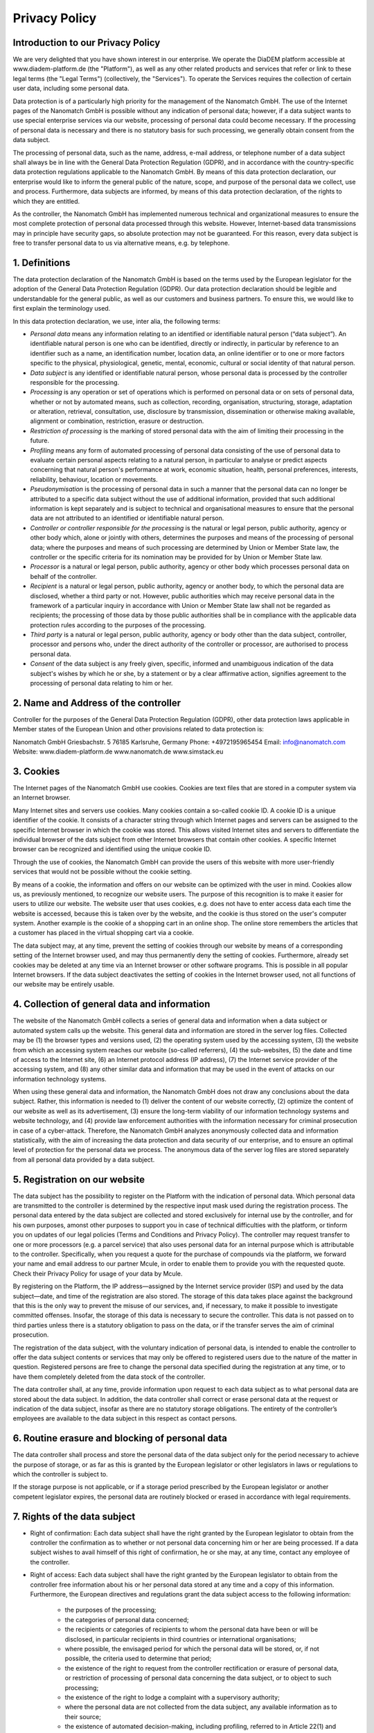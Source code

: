 ====================
Privacy Policy
====================


Introduction to our Privacy Policy
======================================

We are very delighted that you have shown interest in our enterprise. We operate the DiaDEM platform accessible at www.diadem-platform.de (the "Platform"), as well as any other related products and services that refer or link to these legal terms (the "Legal Terms") (collectively, the "Services"). To operate the Services requires the collection of certain user data, including some personal data.

Data protection is of a particularly high priority for the management of the Nanomatch GmbH. The use of the Internet pages of the Nanomatch GmbH is possible without any indication of personal data; however, if a data subject wants to use special enterprise services via our website, processing of personal data could become necessary. If the processing of personal data is necessary and there is no statutory basis for such processing, we generally obtain consent from the data subject.

The processing of personal data, such as the name, address, e-mail address, or telephone number of a data subject shall always be in line with the General Data Protection Regulation (GDPR), and in accordance with the country-specific data protection regulations applicable to the Nanomatch GmbH. By means of this data protection declaration, our enterprise would like to inform the general public of the nature, scope, and purpose of the personal data we collect, use and process. Furthermore, data subjects are informed, by means of this data protection declaration, of the rights to which they are entitled.

As the controller, the Nanomatch GmbH has implemented numerous technical and organizational measures to ensure the most complete protection of personal data processed through this website. However, Internet-based data transmissions may in principle have security gaps, so absolute protection may not be guaranteed. For this reason, every data subject is free to transfer personal data to us via alternative means, e.g. by telephone.


1. Definitions
================

The data protection declaration of the Nanomatch GmbH is based on the terms used by the European legislator for the adoption of the General Data Protection Regulation (GDPR). Our data protection declaration should be legible and understandable for the general public, as well as our customers and business partners. To ensure this, we would like to first explain the terminology used.

In this data protection declaration, we use, inter alia, the following terms:

- *Personal data* means any information relating to an identified or identifiable natural person (“data subject”). An identifiable natural person is one who can be identified, directly or indirectly, in particular by reference to an identifier such as a name, an identification number, location data, an online identifier or to one or more factors specific to the physical, physiological, genetic, mental, economic, cultural or social identity of that natural person.
- *Data subject* is any identified or identifiable natural person, whose personal data is processed by the controller responsible for the processing.
- *Processing* is any operation or set of operations which is performed on personal data or on sets of personal data, whether or not by automated means, such as collection, recording, organisation, structuring, storage, adaptation or alteration, retrieval, consultation, use, disclosure by transmission, dissemination or otherwise making available, alignment or combination, restriction, erasure or destruction.
- *Restriction of processing* is the marking of stored personal data with the aim of limiting their processing in the future.
- *Profiling* means any form of automated processing of personal data consisting of the use of personal data to evaluate certain personal aspects relating to a natural person, in particular to analyse or predict aspects concerning that natural person's performance at work, economic situation, health, personal preferences, interests, reliability, behaviour, location or movements.
- *Pseudonymisation* is the processing of personal data in such a manner that the personal data can no longer be attributed to a specific data subject without the use of additional information, provided that such additional information is kept separately and is subject to technical and organisational measures to ensure that the personal data are not attributed to an identified or identifiable natural person.
- *Controller or controller responsible for the processing* is the natural or legal person, public authority, agency or other body which, alone or jointly with others, determines the purposes and means of the processing of personal data; where the purposes and means of such processing are determined by Union or Member State law, the controller or the specific criteria for its nomination may be provided for by Union or Member State law.
- *Processor* is a natural or legal person, public authority, agency or other body which processes personal data on behalf of the controller.
- *Recipient* is a natural or legal person, public authority, agency or another body, to which the personal data are disclosed, whether a third party or not. However, public authorities which may receive personal data in the framework of a particular inquiry in accordance with Union or Member State law shall not be regarded as recipients; the processing of those data by those public authorities shall be in compliance with the applicable data protection rules according to the purposes of the processing.
- *Third party* is a natural or legal person, public authority, agency or body other than the data subject, controller, processor and persons who, under the direct authority of the controller or processor, are authorised to process personal data.
- *Consent* of the data subject is any freely given, specific, informed and unambiguous indication of the data subject's wishes by which he or she, by a statement or by a clear affirmative action, signifies agreement to the processing of personal data relating to him or her.

2. Name and Address of the controller
========================================
Controller for the purposes of the General Data Protection Regulation (GDPR), other data protection laws applicable in Member states of the European Union and other provisions related to data protection is:

Nanomatch GmbH
Griesbachstr. 5
76185 Karlsruhe, Germany
Phone: +4972195965454
Email: info@nanomatch.com
Website: www.diadem-platform.de www.nanomatch.de www.simstack.eu

3. Cookies
============

The Internet pages of the Nanomatch GmbH use cookies. Cookies are text files that are stored in a computer system via an Internet browser.

Many Internet sites and servers use cookies. Many cookies contain a so-called cookie ID. A cookie ID is a unique identifier of the cookie. It consists of a character string through which Internet pages and servers can be assigned to the specific Internet browser in which the cookie was stored. This allows visited Internet sites and servers to differentiate the individual browser of the dats subject from other Internet browsers that contain other cookies. A specific Internet browser can be recognized and identified using the unique cookie ID.

Through the use of cookies, the Nanomatch GmbH can provide the users of this website with more user-friendly services that would not be possible without the cookie setting.

By means of a cookie, the information and offers on our website can be optimized with the user in mind. Cookies allow us, as previously mentioned, to recognize our website users. The purpose of this recognition is to make it easier for users to utilize our website. The website user that uses cookies, e.g. does not have to enter access data each time the website is accessed, because this is taken over by the website, and the cookie is thus stored on the user's computer system. Another example is the cookie of a shopping cart in an online shop. The online store remembers the articles that a customer has placed in the virtual shopping cart via a cookie.

The data subject may, at any time, prevent the setting of cookies through our website by means of a corresponding setting of the Internet browser used, and may thus permanently deny the setting of cookies. Furthermore, already set cookies may be deleted at any time via an Internet browser or other software programs. This is possible in all popular Internet browsers. If the data subject deactivates the setting of cookies in the Internet browser used, not all functions of our website may be entirely usable.

4. Collection of general data and information
==============================================

The website of the Nanomatch GmbH collects a series of general data and information when a data subject or automated system calls up the website. This general data and information are stored in the server log files. Collected may be (1) the browser types and versions used, (2) the operating system used by the accessing system, (3) the website from which an accessing system reaches our website (so-called referrers), (4) the sub-websites, (5) the date and time of access to the Internet site, (6) an Internet protocol address (IP address), (7) the Internet service provider of the accessing system, and (8) any other similar data and information that may be used in the event of attacks on our information technology systems.

When using these general data and information, the Nanomatch GmbH does not draw any conclusions about the data subject. Rather, this information is needed to (1) deliver the content of our website correctly, (2) optimize the content of our website as well as its advertisement, (3) ensure the long-term viability of our information technology systems and website technology, and (4) provide law enforcement authorities with the information necessary for criminal prosecution in case of a cyber-attack. Therefore, the Nanomatch GmbH analyzes anonymously collected data and information statistically, with the aim of increasing the data protection and data security of our enterprise, and to ensure an optimal level of protection for the personal data we process. The anonymous data of the server log files are stored separately from all personal data provided by a data subject.

5. Registration on our website
================================
The data subject has the possibility to register on the Platform with the indication of personal data. Which personal data are transmitted to the controller is determined by the respective input mask used during the registration process. The personal data entered by the data subject are collected and stored exclusively for internal use by the controller, and for his own purposes, amonst other purposes to support you in case of technical difficulties with the platform, or tinform you on updates of our legal policies (Terms and Conditions and Privacy Policy). The controller may request transfer to one or more processors (e.g. a parcel service) that also uses personal data for an internal purpose which is attributable to the controller. Specifically, when you request a quote for the purchase of compounds via the platform, we forward your name and email address to our partner Mcule, in order to enable them to provide you with the requested quote. Check their Privacy Policy for usage of your data by Mcule.

By registering on the Platform, the IP address—assigned by the Internet service provider (ISP) and used by the data subject—date, and time of the registration are also stored. The storage of this data takes place against the background that this is the only way to prevent the misuse of our services, and, if necessary, to make it possible to investigate committed offenses. Insofar, the storage of this data is necessary to secure the controller. This data is not passed on to third parties unless there is a statutory obligation to pass on the data, or if the transfer serves the aim of criminal prosecution.

The registration of the data subject, with the voluntary indication of personal data, is intended to enable the controller to offer the data subject contents or services that may only be offered to registered users due to the nature of the matter in question. Registered persons are free to change the personal data specified during the registration at any time, or to have them completely deleted from the data stock of the controller.

The data controller shall, at any time, provide information upon request to each data subject as to what personal data are stored about the data subject. In addition, the data controller shall correct or erase personal data at the request or indication of the data subject, insofar as there are no statutory storage obligations. The entirety of the controller’s employees are available to the data subject in this respect as contact persons.

6. Routine erasure and blocking of personal data
=================================================
The data controller shall process and store the personal data of the data subject only for the period necessary to achieve the purpose of storage, or as far as this is granted by the European legislator or other legislators in laws or regulations to which the controller is subject to.

If the storage purpose is not applicable, or if a storage period prescribed by the European legislator or another competent legislator expires, the personal data are routinely blocked or erased in accordance with legal requirements.

7. Rights of the data subject
================================
- Right of confirmation: Each data subject shall have the right granted by the European legislator to obtain from the controller the confirmation as to whether or not personal data concerning him or her are being processed. If a data subject wishes to avail himself of this right of confirmation, he or she may, at any time, contact any employee of the controller.
- Right of access: Each data subject shall have the right granted by the European legislator to obtain from the controller free information about his or her personal data stored at any time and a copy of this information. Furthermore, the European directives and regulations grant the data subject access to the following information:

    -    the purposes of the processing;
    -        the categories of personal data concerned;
    -   the recipients or categories of recipients to whom the personal data have been or will be disclosed, in particular recipients in third countries or international organisations;
    -        where possible, the envisaged period for which the personal data will be stored, or, if not possible, the criteria used to determine that period;
    -        the existence of the right to request from the controller rectification or erasure of personal data, or restriction of processing of personal data concerning the data subject, or to object to such processing;
    -        the existence of the right to lodge a complaint with a supervisory authority;
    -        where the personal data are not collected from the data subject, any available information as to their source;
    -   the existence of automated decision-making, including profiling, referred to in Article 22(1) and (4) of the GDPR and, at least in those cases, meaningful information about the logic involved, as well as the significance and envisaged consequences of such processing for the data subject.
    - Furthermore, the data subject shall have a right to obtain information as to whether personal data are transferred to a third country or to an international organisation. Where this is the case, the data subject shall have the right to be informed of the appropriate safeguards relating to the transfer.
  If a data subject wishes to avail himself of this right of access, he or she may, at any time, contact any employee of the controller.

- Right to rectification: Each data subject shall have the right granted by the European legislator to obtain from the controller without undue delay the rectification of inaccurate personal data concerning him or her. Taking into account the purposes of the processing, the data subject shall have the right to have incomplete personal data completed, including by means of providing a supplementary statement. 

  If a data subject wishes to exercise this right to rectification, he or she may, at any time, contact any employee of the controller.
- Right to erasure (Right to be forgotten): Each data subject shall have the right granted by the European legislator to obtain from the controller the erasure of personal data concerning him or her without undue delay, and the controller shall have the obligation to erase personal data without undue delay where one of the following grounds applies, as long as the processing is not necessary:

    - The personal data are no longer necessary in relation to the purposes for which they were collected or otherwise processed.
    - The data subject withdraws consent to which the processing is based according to point (a) of Article 6(1) of the GDPR, or point (a) of Article 9(2) of the GDPR, and where there is no other legal ground for the processing.
    - The data subject objects to the processing pursuant to Article 21(1) of the GDPR and there are no overriding legitimate grounds for the processing, or the data subject objects to the processing pursuant to Article 21(2) of the GDPR.
    - The personal data have been unlawfully processed.
    - The personal data must be erased for compliance with a legal obligation in Union or Member State law to which the controller is subject.
    - The personal data have been collected in relation to the offer of information society services referred to in Article 8(1) of the GDPR.
  If one of the aforementioned reasons applies, and a data subject wishes to request the erasure of personal data stored by the Nanomatch GmbH, he or she may, at any time, contact any employee of the controller. An employee of Nanomatch GmbH shall promptly ensure that the erasure request is complied with immediately. Where the controller has made personal data public and is obliged pursuant to Article 17(1) to erase the personal data, the controller, taking account of available technology and the cost of implementation, shall take reasonable steps, including technical measures, to inform other controllers processing the personal data that the data subject has requested erasure by such controllers of any links to, or copy or replication of, those personal data, as far as processing is not required. An employees of the Nanomatch GmbH will arrange the necessary measures in individual cases.

- Right of restriction of processing: Each data subject shall have the right granted by the European legislator to obtain from the controller restriction of processing where one of the following applies:

    - The accuracy of the personal data is contested by the data subject, for a period enabling the controller to verify the accuracy of the personal data.
    - The processing is unlawful and the data subject opposes the erasure of the personal data and requests instead the restriction of their use instead.
    - The controller no longer needs the personal data for the purposes of the processing, but they are required by the data subject for the establishment, exercise or defence of legal claims.
    - The data subject has objected to processing pursuant to Article 21(1) of the GDPR pending the verification whether the legitimate grounds of the controller override those of the data subject.

  If one of the aforementioned conditions is met, and a data subject wishes to request the restriction of the processing of personal data stored by the Nanomatch GmbH, he or she may at any time contact any employee of the controller. The employee of the Nanomatch GmbH will arrange the restriction of the processing.

- Right to data portability: Each data subject shall have the right granted by the European legislator, to receive the personal data concerning him or her, which was provided to a controller, in a structured, commonly used and machine-readable format. He or she shall have the right to transmit those data to another controller without hindrance from the controller to which the personal data have been provided, as long as the processing is based on consent pursuant to point (a) of Article 6(1) of the GDPR or point (a) of Article 9(2) of the GDPR, or on a contract pursuant to point (b) of Article 6(1) of the GDPR, and the processing is carried out by automated means, as long as the processing is not necessary for the performance of a task carried out in the public interest or in the exercise of official authority vested in the controller. Furthermore, in exercising his or her right to data portability pursuant to Article 20(1) of the GDPR, the data subject shall have the right to have personal data transmitted directly from one controller to another, where technically feasible and when doing so does not adversely affect the rights and freedoms of others. In order to assert the right to data portability, the data subject may at any time contact any employee of the Nanomatch GmbH.
- Right to object: Each data subject shall have the right granted by the European legislator to object, on grounds relating to his or her particular situation, at any time, to processing of personal data concerning him or her, which is based on point (e) or (f) of Article 6(1) of the GDPR. This also applies to profiling based on these provisions. The Nanomatch GmbH shall no longer process the personal data in the event of the objection, unless we can demonstrate compelling legitimate grounds for the processing which override the interests, rights and freedoms of the data subject, or for the establishment, exercise or defence of legal claims. If the Nanomatch GmbH processes personal data for direct marketing purposes, the data subject shall have the right to object at any time to processing of personal data concerning him or her for such marketing. This applies to profiling to the extent that it is related to such direct marketing. If the data subject objects to the Nanomatch GmbH to the processing for direct marketing purposes, the Nanomatch GmbH will no longer process the personal data for these purposes. In addition, the data subject has the right, on grounds relating to his or her particular situation, to object to processing of personal data concerning him or her by the Nanomatch GmbH for scientific or historical research purposes, or for statistical purposes pursuant to Article 89(1) of the GDPR, unless the processing is necessary for the performance of a task carried out for reasons of public interest. In order to exercise the right to object, the data subject may contact any employee of the Nanomatch GmbH. In addition, the data subject is free in the context of the use of information society services, and notwithstanding Directive 2002/58/EC, to use his or her right to object by automated means using technical specifications.

- Automated individual decision-making, including profiling: Each data subject shall have the right granted by the European legislator not to be subject to a decision based solely on automated processing, including profiling, which produces legal effects concerning him or her, or similarly significantly affects him or her, as long as the decision (1) is not is necessary for entering into, or the performance of, a contract between the data subject and a data controller, or (2) is not authorised by Union or Member State law to which the controller is subject and which also lays down suitable measures to safeguard the data subject's rights and freedoms and legitimate interests, or (3) is not based on the data subject's explicit consent. If the decision (1) is necessary for entering into, or the performance of, a contract between the data subject and a data controller, or (2) it is based on the data subject's explicit consent, the Nanomatch GmbH shall implement suitable measures to safeguard the data subject's rights and freedoms and legitimate interests, at least the right to obtain human intervention on the part of the controller, to express his or her point of view and contest the decision. If the data subject wishes to exercise the rights concerning automated individual decision-making, he or she may, at any time, contact any employee of the Nanomatch GmbH.
- Right to withdraw data protection consent: Each data subject shall have the right granted by the European legislator to withdraw his or her consent to processing of his or her personal data at any time. If the data subject wishes to exercise the right to withdraw the consent, he or she may, at any time, contact any employee of the Nanomatch GmbH.

8. Data protection for applications and the application procedures
=======================================================================

The data controller shall collect and process the personal data of applicants for the purpose of the processing of the application procedure. The processing may also be carried out electronically. This is the case, in particular, if an applicant submits corresponding application documents by e-mail or by means of a web form on the website to the controller. If the data controller concludes an employment contract with an applicant, the submitted data will be stored for the purpose of processing the employment relationship in compliance with legal requirements. If no employment contract is concluded with the applicant by the controller, the application documents shall be automatically erased two months after notification of the refusal decision, provided that no other legitimate interests of the controller are opposed to the erasure. Other legitimate interest in this relation is, e.g. a burden of proof in a procedure under the General Equal Treatment Act (AGG).

9. Data protection provisions about the application and use of Google Analytics (with anonymization function)
==============================================================================================================================================

On this website, the controller has integrated the component of Google Analytics (with the anonymizer function). Google Analytics is a web analytics service. Web analytics is the collection, gathering, and analysis of data about the behavior of visitors to websites. A web analysis service collects, inter alia, data about the website from which a person has come (the so-called referrer), which sub-pages were visited, or how often and for what duration a sub-page was viewed. Web analytics are mainly used for the optimization of a website and in order to carry out a cost-benefit analysis of Internet advertising.

The operator of the Google Analytics component is Google Ireland Limited, Gordon House, Barrow Street, Dublin, D04 E5W5, Ireland.

For the web analytics through Google Analytics the controller uses the application "_gat. _anonymizeIp". By means of this application the IP address of the Internet connection of the data subject is abridged by Google and anonymised when accessing our websites from a Member State of the European Union or another Contracting State to the Agreement on the European Economic Area.

The purpose of the Google Analytics component is to analyze the traffic on our website. Google uses the collected data and information, inter alia, to evaluate the use of our website and to provide online reports, which show the activities on our websites, and to provide other services concerning the use of our Internet site for us.

Google Analytics places a cookie on the information technology system of the data subject. The definition of cookies is explained above. With the setting of the cookie, Google is enabled to analyze the use of our website. With each call-up to one of the individual pages of this Internet site, which is operated by the controller and into which a Google Analytics component was integrated, the Internet browser on the information technology system of the data subject will automatically submit data through the Google Analytics component for the purpose of online advertising and the settlement of commissions to Google. During the course of this technical procedure, the enterprise Google gains knowledge of personal information, such as the IP address of the data subject, which serves Google, inter alia, to understand the origin of visitors and clicks, and subsequently create commission settlements.

The cookie is used to store personal information, such as the access time, the location from which the access was made, and the frequency of visits of our website by the data subject. With each visit to our Internet site, such personal data, including the IP address of the Internet access used by the data subject, will be transmitted to Google in the United States of America. These personal data are stored by Google in the United States of America. Google may pass these personal data collected through the technical procedure to third parties.

The data subject may, as stated above, prevent the setting of cookies through our website at any time by means of a corresponding adjustment of the web browser used and thus permanently deny the setting of cookies. Such an adjustment to the Internet browser used would also prevent Google Analytics from setting a cookie on the information technology system of the data subject. In addition, cookies already in use by Google Analytics may be deleted at any time via a web browser or other software programs.

In addition, the data subject has the possibility of objecting to a collection of data that are generated by Google Analytics, which is related to the use of this website, as well as the processing of this data by Google and the chance to preclude any such. For this purpose, the data subject must download a browser add-on under the link https://tools.google.com/dlpage/gaoptout and install it. This browser add-on tells Google Analytics through a JavaScript, that any data and information about the visits of Internet pages may not be transmitted to Google Analytics. The installation of the browser add-ons is considered an objection by Google. If the information technology system of the data subject is later deleted, formatted, or newly installed, then the data subject must reinstall the browser add-ons to disable Google Analytics. If the browser add-on was uninstalled by the data subject or any other person who is attributable to their sphere of competence, or is disabled, it is possible to execute the reinstallation or reactivation of the browser add-ons.

Further information and the applicable data protection provisions of Google may be retrieved under https://www.google.com/intl/en/policies/privacy/ and under http://www.google.com/analytics/terms/us.html. Google Analytics is further explained under the following Link https://www.google.com/analytics/.

10. Data protection provisions about application and use of LinkedIn
==========================================================================
The controller has integrated components of the LinkedIn Corporation on this website. LinkedIn is a web-based social network that enables users with existing business contacts to connect and to make new business contacts. Over 400 million registered people in more than 200 countries use LinkedIn. Thus, LinkedIn is currently the largest platform for business contacts and one of the most visited websites in the world.

The operating company of LinkedIn is LinkedIn Corporation, 2029 Stierlin Court Mountain View, CA 94043, UNITED STATES. For privacy matters outside of the UNITED STATES LinkedIn Ireland, Privacy Policy Issues, Wilton Plaza, Wilton Place, Dublin 2, Ireland, is responsible.

With each call-up to one of the individual pages of this Internet site, which is operated by the controller and on which a LinkedIn component (LinkedIn plug-in) was integrated, the Internet browser on the information technology system of the data subject is automatically prompted to the download of a display of the corresponding LinkedIn component of LinkedIn. Further information about the LinkedIn plug-in may be accessed under https://developer.linkedin.com/plugins. During the course of this technical procedure, LinkedIn gains knowledge of what specific sub-page of our website was visited by the data subject.

If the data subject is logged in at the same time on LinkedIn, LinkedIn detects with every call-up to our website by the data subject—and for the entire duration of their stay on our Internet site—which specific sub-page of our Internet page was visited by the data subject. This information is collected through the LinkedIn component and associated with the respective LinkedIn account of the data subject. If the data subject clicks on one of the LinkedIn buttons integrated on our website, then LinkedIn assigns this information to the personal LinkedIn user account of the data subject and stores the personal data.

LinkedIn receives information via the LinkedIn component that the data subject has visited our website, provided that the data subject is logged in at LinkedIn at the time of the call-up to our website. This occurs regardless of whether the person clicks on the LinkedIn button or not. If such a transmission of information to LinkedIn is not desirable for the data subject, then he or she may prevent this by logging off from their LinkedIn account before a call-up to our website is made.

LinkedIn provides under https://www.linkedin.com/psettings/guest-controls the possibility to unsubscribe from e-mail messages, SMS messages and targeted ads, as well as the ability to manage ad settings. LinkedIn also uses affiliates such as Eire, Google Analytics, BlueKai, DoubleClick, Nielsen, Comscore, Eloqua, and Lotame. The setting of such cookies may be denied under https://www.linkedin.com/legal/cookie-policy. The applicable privacy policy for LinkedIn is available under https://www.linkedin.com/legal/privacy-policy. The LinkedIn Cookie Policy is available under https://www.linkedin.com/legal/cookie-policy.

11. Data protection provisions about the application and use of YouTube
==============================================================================================================================================

On his websites, the controller has integrated components of YouTube. YouTube is an Internet video portal that enables video publishers to set video clips and other users free of charge, which also provides free viewing, review and commenting on them. YouTube allows you to publish all kinds of videos, so you can access both full movies and TV broadcasts, as well as music videos, trailers, and videos made by users via the Internet portal.

The operating company of YouTube is Google Ireland Limited, Gordon House, Barrow Street, Dublin, D04 E5W5, Ireland.

With each call-up to one of the individual pages of this Internet site, which is operated by the controller and on which a YouTube component (YouTube video) was integrated, the Internet browser on the information technology system of the data subject is automatically prompted to download a display of the corresponding YouTube component. Further information about YouTube may be obtained under https://www.youtube.com/yt/about/en/. During the course of this technical procedure, YouTube and Google gain knowledge of what specific sub-page of our website was visited by the data subject.

If the data subject is logged in on YouTube, YouTube recognizes with each call-up to a sub-page that contains a YouTube video, which specific sub-page of our Internet site was visited by the data subject. This information is collected by YouTube and Google and assigned to the respective YouTube account of the data subject.

YouTube and Google will receive information through the YouTube component that the data subject has visited our website, if the data subject at the time of the call to our website is logged in on YouTube; this occurs regardless of whether the person clicks on a YouTube video or not. If such a transmission of this information to YouTube and Google is not desirable for the data subject, the delivery may be prevented if the data subject logs off from their own YouTube account before a call-up to our website is made.

YouTube's data protection provisions, available at https://www.google.com/intl/en/policies/privacy/, provide information about the collection, processing and use of personal data by YouTube and Google.

12. Payment Method: Data protection provisions about the use of Paddle as Merchant of Records
==============================================================================================================================================

For operation of the Platform we intergrated components of Paddle. Paddle is a Merchant of Records (MoR) which allows flexible payment for Services on our Platform. Specifically, when purchasing Credits on the Platform, information to process your payment such as address and credit card information will be collected by our Merchant of Record, Paddle. Nanomatch GmbH does not have access to this data.

The operating companies of Paddle are Paddle.com Market Ltd., Paddle Payments Ltd., Paddle.com Inc. Terms of use and Privacy Policy can be found on their web page:

- https://www.paddle.com/legal/terms
- https://www.paddle.com/legal/privacy

If the data subject purchases Credits via the Platform, the data of the data subject is automatically transmitted to Paddle. By executing purchases via the Platform, the data subject agrees to this transmission of personal data required for the processing of payment.

13. Legal basis for the processing
=======================================================================
Art. 6(1) lit. a GDPR serves as the legal basis for processing operations for which we obtain consent for a specific processing purpose. If the processing of personal data is necessary for the performance of a contract to which the data subject is party, as is the case, for example, when processing operations are necessary for the supply of goods or to provide any other service, the processing is based on Article 6(1) lit. b GDPR. The same applies to such processing operations which are necessary for carrying out pre-contractual measures, for example in the case of inquiries concerning our products or services. Is our company subject to a legal obligation by which processing of personal data is required, such as for the fulfillment of tax obligations, the processing is based on Art. 6(1) lit. c GDPR. In rare cases, the processing of personal data may be necessary to protect the vital interests of the data subject or of another natural person. This would be the case, for example, if a visitor were injured in our company and his name, age, health insurance data or other vital information would have to be passed on to a doctor, hospital or other third party. Then the processing would be based on Art. 6(1) lit. d GDPR. Finally, processing operations could be based on Article 6(1) lit. f GDPR. This legal basis is used for processing operations which are not covered by any of the abovementioned legal grounds, if processing is necessary for the purposes of the legitimate interests pursued by our company or by a third party, except where such interests are overridden by the interests or fundamental rights and freedoms of the data subject which require protection of personal data. Such processing operations are particularly permissible because they have been specifically mentioned by the European legislator. He considered that a legitimate interest could be assumed if the data subject is a client of the controller (Recital 47 Sentence 2 GDPR).

14. The legitimate interests pursued by the controller or by a third party
==============================================================================================================================================
Where the processing of personal data is based on Article 6(1) lit. f GDPR our legitimate interest is to carry out our business in favor of the well-being of all our employees and the shareholders.

15. Period for which the personal data will be stored
=======================================================================

The criteria used to determine the period of storage of personal data is the respective statutory retention period. After expiration of that period, the corresponding data is routinely deleted, as long as it is no longer necessary for the fulfillment of the contract or the initiation of a contract.


16. Provision of personal data as statutory or contractual requirement; Requirement necessary to enter into a contract; Obligation of the data subject to provide the personal data; possible consequences of failure to provide such data
====================================================================================================================================================================================================================================================================================================================================================================================================================================================================================================================================================================================================================================================================================================================================================================================================================================================================================================================================================================================================================================================================================================================================================================================================================================================================================================================================================================================================================================================================================================================================================================================================================================================================================================================================================================================================================================================================================================================================================================================================================================================================

We clarify that the provision of personal data is partly required by law (e.g. tax regulations) or can also result from contractual provisions (e.g. information on the contractual partner). Sometimes it may be necessary to conclude a contract that the data subject provides us with personal data, which must subsequently be processed by us. The data subject is, for example, obliged to provide us with personal data when our company signs a contract with him or her. The non-provision of the personal data would have the consequence that the contract with the data subject could not be concluded. Before personal data is provided by the data subject, the data subject must contact any employee. The employee clarifies to the data subject whether the provision of the personal data is required by law or contract or is necessary for the conclusion of the contract, whether there is an obligation to provide the personal data and the consequences of non-provision of the personal data.

17. Existence of automated decision-making
=======================================================================

As a responsible company, we do not use automatic decision-making or profiling.

Developed by the specialists for LegalTech at Willing & Able that also developed the system for esign contract. The legal texts contained in our privacy policy generator have been provided and published by Prof. Dr. h.c. Heiko Jonny Maniero from the German Association for Data Protection and Christian Solmecke from WBS law.


Version
========
Version 1.0.0 made and effective 30.04.2024

